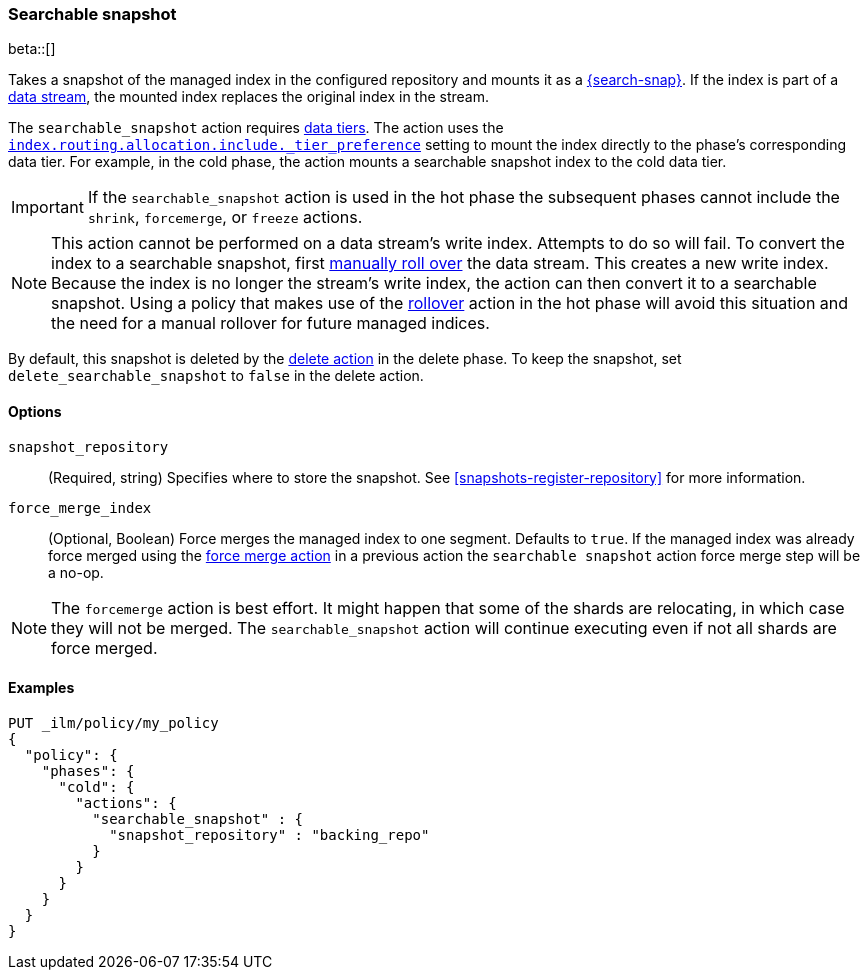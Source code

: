 [role="xpack"]
[[ilm-searchable-snapshot]]
=== Searchable snapshot

beta::[]

Takes a snapshot of the managed index in the configured repository and mounts it
as a <<searchable-snapshots,{search-snap}>>. If the index is part of a
<<data-streams, data stream>>, the mounted index replaces the original index in
the stream.

The `searchable_snapshot` action requires <<data-tiers,data tiers>>. The action
uses the
<<tier-preference-allocation-filter,`index.routing.allocation.include._tier_preference`>>
setting to mount the index directly to the phase's corresponding data tier. For
example, in the cold phase, the action mounts a searchable snapshot index to the
cold data tier.

IMPORTANT: If the `searchable_snapshot` action is used in the hot phase the
subsequent phases cannot include the `shrink`, `forcemerge`, or `freeze`
actions.

[NOTE]
This action cannot be performed on a data stream's write index. Attempts to do
so will fail. To convert the index to a searchable snapshot, first
<<manually-roll-over-a-data-stream,manually roll over>> the data stream. This
creates a new write index. Because the index is no longer the stream's write
index, the action can then convert it to a searchable snapshot.
Using a policy that makes use of the <<ilm-rollover, rollover>> action
in the hot phase will avoid this situation and the need for a manual rollover for future
managed indices.

By default, this snapshot is deleted by the <<ilm-delete, delete action>> in the delete phase.
To keep the snapshot, set `delete_searchable_snapshot` to `false` in the delete action.

[[ilm-searchable-snapshot-options]]
==== Options

`snapshot_repository`::
(Required, string)
Specifies where to store the snapshot. 
See <<snapshots-register-repository>> for more information.

`force_merge_index`::
(Optional, Boolean)
Force merges the managed index to one segment.
Defaults to `true`.
If the managed index was already force merged using the
<<ilm-forcemerge, force merge action>> in a previous action
the `searchable snapshot` action force merge step will be a no-op.

[NOTE]
The `forcemerge` action is best effort. It might happen that some of
the shards are relocating, in which case they will not be merged.
The `searchable_snapshot` action will continue executing even if not all shards
are force merged.

[[ilm-searchable-snapshot-ex]]
==== Examples
[source,console]
--------------------------------------------------
PUT _ilm/policy/my_policy
{
  "policy": {
    "phases": {
      "cold": {
        "actions": {
          "searchable_snapshot" : {
            "snapshot_repository" : "backing_repo"
          }
        }
      }
    }
  }
}
--------------------------------------------------
